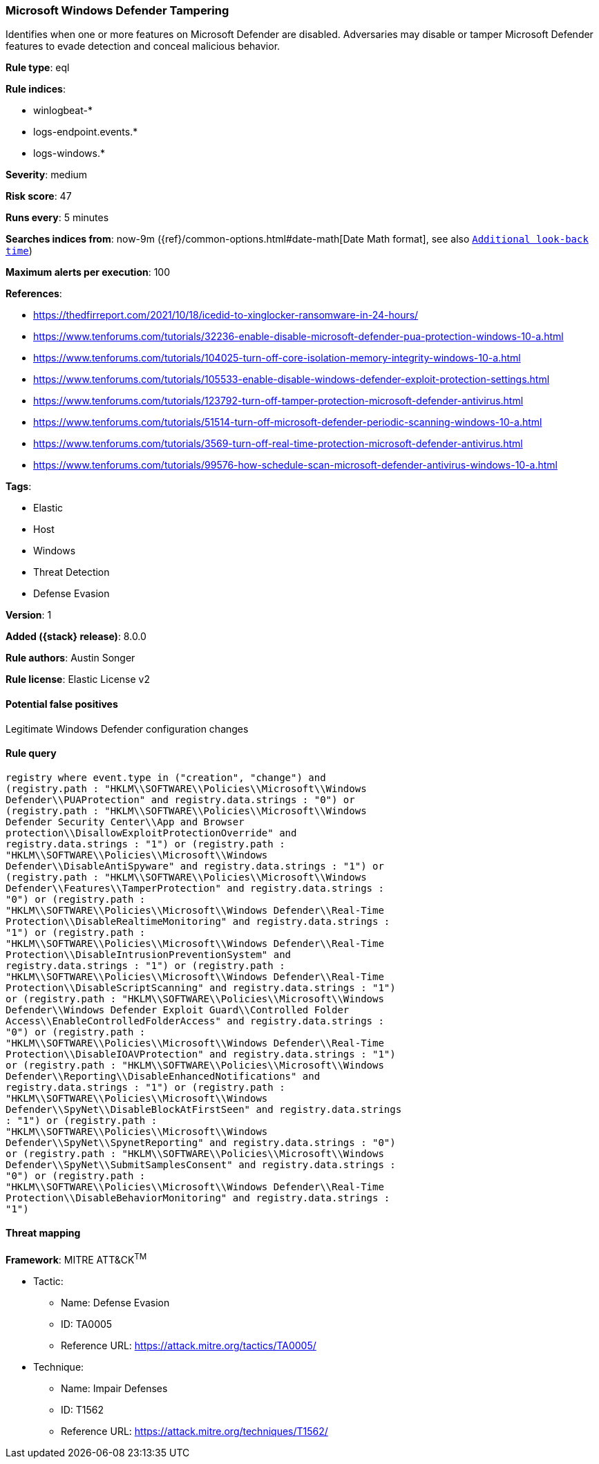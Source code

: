 [[microsoft-windows-defender-tampering]]
=== Microsoft Windows Defender Tampering

Identifies when one or more features on Microsoft Defender are disabled. Adversaries may disable or tamper Microsoft Defender features to evade detection and conceal malicious behavior.

*Rule type*: eql

*Rule indices*:

* winlogbeat-*
* logs-endpoint.events.*
* logs-windows.*

*Severity*: medium

*Risk score*: 47

*Runs every*: 5 minutes

*Searches indices from*: now-9m ({ref}/common-options.html#date-math[Date Math format], see also <<rule-schedule, `Additional look-back time`>>)

*Maximum alerts per execution*: 100

*References*:

* https://thedfirreport.com/2021/10/18/icedid-to-xinglocker-ransomware-in-24-hours/
* https://www.tenforums.com/tutorials/32236-enable-disable-microsoft-defender-pua-protection-windows-10-a.html
* https://www.tenforums.com/tutorials/104025-turn-off-core-isolation-memory-integrity-windows-10-a.html
* https://www.tenforums.com/tutorials/105533-enable-disable-windows-defender-exploit-protection-settings.html
* https://www.tenforums.com/tutorials/123792-turn-off-tamper-protection-microsoft-defender-antivirus.html
* https://www.tenforums.com/tutorials/51514-turn-off-microsoft-defender-periodic-scanning-windows-10-a.html
* https://www.tenforums.com/tutorials/3569-turn-off-real-time-protection-microsoft-defender-antivirus.html
* https://www.tenforums.com/tutorials/99576-how-schedule-scan-microsoft-defender-antivirus-windows-10-a.html

*Tags*:

* Elastic
* Host
* Windows
* Threat Detection
* Defense Evasion

*Version*: 1

*Added ({stack} release)*: 8.0.0

*Rule authors*: Austin Songer

*Rule license*: Elastic License v2

==== Potential false positives

Legitimate Windows Defender configuration changes

==== Rule query


[source,js]
----------------------------------
registry where event.type in ("creation", "change") and
(registry.path : "HKLM\\SOFTWARE\\Policies\\Microsoft\\Windows
Defender\\PUAProtection" and registry.data.strings : "0") or
(registry.path : "HKLM\\SOFTWARE\\Policies\\Microsoft\\Windows
Defender Security Center\\App and Browser
protection\\DisallowExploitProtectionOverride" and
registry.data.strings : "1") or (registry.path :
"HKLM\\SOFTWARE\\Policies\\Microsoft\\Windows
Defender\\DisableAntiSpyware" and registry.data.strings : "1") or
(registry.path : "HKLM\\SOFTWARE\\Policies\\Microsoft\\Windows
Defender\\Features\\TamperProtection" and registry.data.strings :
"0") or (registry.path :
"HKLM\\SOFTWARE\\Policies\\Microsoft\\Windows Defender\\Real-Time
Protection\\DisableRealtimeMonitoring" and registry.data.strings :
"1") or (registry.path :
"HKLM\\SOFTWARE\\Policies\\Microsoft\\Windows Defender\\Real-Time
Protection\\DisableIntrusionPreventionSystem" and
registry.data.strings : "1") or (registry.path :
"HKLM\\SOFTWARE\\Policies\\Microsoft\\Windows Defender\\Real-Time
Protection\\DisableScriptScanning" and registry.data.strings : "1")
or (registry.path : "HKLM\\SOFTWARE\\Policies\\Microsoft\\Windows
Defender\\Windows Defender Exploit Guard\\Controlled Folder
Access\\EnableControlledFolderAccess" and registry.data.strings :
"0") or (registry.path :
"HKLM\\SOFTWARE\\Policies\\Microsoft\\Windows Defender\\Real-Time
Protection\\DisableIOAVProtection" and registry.data.strings : "1")
or (registry.path : "HKLM\\SOFTWARE\\Policies\\Microsoft\\Windows
Defender\\Reporting\\DisableEnhancedNotifications" and
registry.data.strings : "1") or (registry.path :
"HKLM\\SOFTWARE\\Policies\\Microsoft\\Windows
Defender\\SpyNet\\DisableBlockAtFirstSeen" and registry.data.strings
: "1") or (registry.path :
"HKLM\\SOFTWARE\\Policies\\Microsoft\\Windows
Defender\\SpyNet\\SpynetReporting" and registry.data.strings : "0")
or (registry.path : "HKLM\\SOFTWARE\\Policies\\Microsoft\\Windows
Defender\\SpyNet\\SubmitSamplesConsent" and registry.data.strings :
"0") or (registry.path :
"HKLM\\SOFTWARE\\Policies\\Microsoft\\Windows Defender\\Real-Time
Protection\\DisableBehaviorMonitoring" and registry.data.strings :
"1")
----------------------------------

==== Threat mapping

*Framework*: MITRE ATT&CK^TM^

* Tactic:
** Name: Defense Evasion
** ID: TA0005
** Reference URL: https://attack.mitre.org/tactics/TA0005/
* Technique:
** Name: Impair Defenses
** ID: T1562
** Reference URL: https://attack.mitre.org/techniques/T1562/
